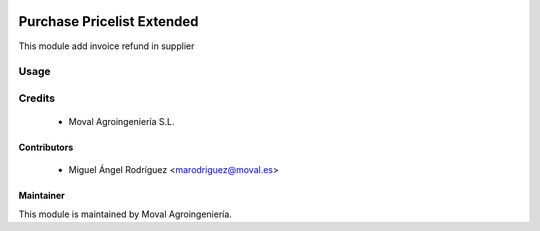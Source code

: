.. image:: https://img.shields.io/badge/licence-AGPL--3-blue.svg
   :target: http://www.gnu.org/licenses/agpl-3.0-standalone.html
   :alt: License: AGPL-3

===========================
Purchase Pricelist Extended
===========================

This module add invoice refund in supplier

Usage
=====

Credits
=======

 * Moval Agroingeniería S.L.

Contributors
------------

 * Miguel Ángel Rodríguez <marodriguez@moval.es>


Maintainer
----------

.. image:: https://services.moval.es/static/images/logo_moval_small.png
   :target: http://moval.es
   :alt: Moval Agroingeniería

This module is maintained by Moval Agroingeniería.
